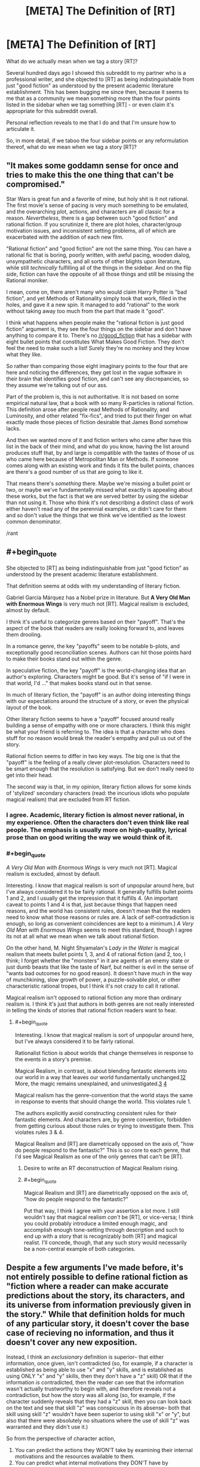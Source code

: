 #+TITLE: [META] The Definition of [RT]

* [META] The Definition of [RT]
:PROPERTIES:
:Author: Soren_Tycho
:Score: 25
:DateUnix: 1497066186.0
:END:
What do we actually mean when we tag a story [RT]?

Several hundred days ago I showed this subreddit to my partner who is a professional writer, and she objected to [RT] as being indistinguishable from just "good fiction" as understood by the present academic literature establishment. This has been bugging me since then, because it seems to me that as a community we mean something more than the four points listed in the sidebar when we tag something [RT] - or even claim it's appropriate for this subreddit overall.

Personal reflection reveals to me that I do and that I'm unsure how to articulate it.

So, in more detail, if we taboo the four sidebar points or any reformulation thereof, what do we mean when we tag a story [RT]?


** "It makes some goddamn sense for once and tries to make this the one thing that can't be compromised."

Star Wars is great fun and a favorite of mine, but holy shit is it not rational. The first movie's sense of pacing is very much something to be emulated, and the overarching plot, actions, and characters are all classic for a reason. /Nevertheless/, there is a gap between such "good fiction" and rational fiction. If you scrutinize it, there are plot holes, character/group motivation issues, and inconsistent setting problems, all of which are exacerbated with the addition of each new film.

"Rational fiction" and "good fiction" are not the same thing. You can have a rational fic that is boring, poorly written, with awful pacing, wooden dialog, unsympathetic characters, and all sorts of other blights upon literature, while still /technically/ fulfilling all of the things in the sidebar. And on the flip side, fiction can have the opposite of all those things and still be missing the Rational moniker.

I mean, come on, there aren't many who would claim Harry Potter is "bad fiction", and yet Methods of Rationality simply took that work, filled in the holes, and gave it a new spin. It managed to add "rational" to the work without taking away too much from the part that made it "good".

I think what happens when people make the "rational fiction is just good fiction" argument is, they see the four things on the sidebar and don't have anything to compare it to. There's no [[/r/good_fiction]] that has a sidebar with eight bullet points that constitutes What Makes Good Fiction. They don't feel the need to make such a list! Surely they're no monkey and they know what they like.

So rather than comparing those eight imaginary points to the four that are here and noticing the differences, they get lost in the vague software in their brain that identifies good fiction, and can't see any discrepancies, so they assume we're talking out of our ass.

Part of the problem is, this is not authoritative. It is not based on some empirical natural law, that a book with so many R-particles is rational fiction. This definition arose after people read Methods of Rationality, and Luminosity, and other related "fix-fics", and tried to put their finger on what exactly made those pieces of fiction desirable that James Bond somehow lacks.

And then we wanted more of it and fiction writers who came after have this list in the back of their mind, and what do you know, having the list around produces stuff that, by and large is compatible with the tastes of those of us who came here because of Metropolitan Man or Methods. If someone comes along with an existing work and finds it fits the bullet points, chances are there's a good number of us that are going to like it.

That means there's /something/ there. Maybe we're missing a bullet point or two, or maybe we've fundamentally missed what exactly is appealing about these works, but the fact is that we are served better by using the sidebar than not using it. Those who think it's not describing a distinct class of work either haven't read any of the perennial examples, or didn't care for them and so don't value the things that we think we've identified as the lowest common denominator.

/rant
:PROPERTIES:
:Author: ketura
:Score: 50
:DateUnix: 1497069043.0
:END:


** #+begin_quote
  She objected to [RT] as being indistinguishable from just "good fiction" as understood by the present academic literature establishment.
#+end_quote

That definition seems at odds with my understanding of literary fiction.

Gabriel García Márquez has a Nobel prize in literature. But *A Very Old Man with Enormous Wings* is very much not [RT]. Magical realism is excluded, almost by default.

I think it's useful to categorize genres based on their "payoff". That's the aspect of the book that readers are really looking forward to, and leaves them drooling.

In a romance genre, the key "payoffs" seem to be notable b-plots, and exceptionally good reconciliation scenes. Authors can hit those points hard to make their books stand out within the genre.

In speculative fiction, the key "payoff" is the world-changing idea that an author's exploring. Characters might be good. But it's sense of "if I were in that world, I'd ..." that makes books stand out in that sense.

In much of literary fiction, the "payoff" is an author doing interesting things with our expectations around the structure of a story, or even the physical layout of the book.

Other literary fiction seems to have a "payoff" focused around really building a sense of empathy with one or more characters. I think this might be what your friend is referring to. The idea is that a character who does stuff for no reason would break the reader's empathy and pull us out of the story.

Rational fiction seems to differ in two key ways. The big one is that the "payoff" is the feeling of a really clever plot-resolution. Characters need to be smart enough that the resolution is satisfying. But we don't really need to get into their head.

The second way is that, in my opinion, literary fiction allows for some kinds of 'stylized' secondary characters (read: the incurious idiots who populate magical realism) that are excluded from RT fiction.
:PROPERTIES:
:Author: Kinoite
:Score: 20
:DateUnix: 1497068004.0
:END:

*** I agree. Academic, literary fiction is almost never rational, in my experience. Often the characters don't even think like real people. The emphasis is usually more on high-quality, lyrical prose than on good writing the way we would think of it.
:PROPERTIES:
:Author: Timewinders
:Score: 5
:DateUnix: 1497103118.0
:END:


*** #+begin_quote
  /A Very Old Man with Enormous Wings/ is very much not [RT]. Magical realism is excluded, almost by default.
#+end_quote

Interesting. I know that magical realism is sort of unpopular around here, but I've always considered it to be fairly rational. It generally fulfills bullet points 1 and 2, and I usually get the impression that it fulfills 4. (An important caveat to points 1 and 4 is that, just because things that happen need reasons, and the world has consistent rules, doesn't mean that the readers need to know what those reasons or rules are. A lack of self-contradiction is enough, so long as convenient coincidences are kept to a minimum.) /A Very Old Man with Enormous Wings/ seems to meet this standard, though I agree its not at all what we mean when we talk about rational fiction.

On the other hand, M. Night Shyamalan's /Lady in the Water/ is magical realism that meets bullet points 1, 3, and 4 of rational fiction (and 2, too, I think; I forget whether the "monsters" in it are agents of an enemy state or just dumb beasts that like the taste of Narf, but neither is evil in the sense of "wants bad outcomes for no good reason). It doesn't have much in the way of munchkining, slow growth of power, a puzzle-solvable plot, or other characteristic rational tropes, but I think it's not crazy to call it rational.

Magical realism isn't opposed to rational fiction any more than ordinary realism is. I think it's just that authors in both genres are not really interested in telling the kinds of stories that rational fiction readers want to hear.
:PROPERTIES:
:Author: bassicallyboss
:Score: 3
:DateUnix: 1497112330.0
:END:

**** #+begin_quote
  Interesting. I know that magical realism is sort of unpopular around here, but I've always considered it to be fairly rational.
#+end_quote

Rationalist fiction is about worlds that change themselves in response to the events in a story's premise.

Magical Realism, in contrast, is about blending fantastic elements into our world in a way that leaves our world fundamentally unchanged.[[https://en.wikipedia.org/wiki/Magic_realism#Real-world_setting][1]][[https://www.britannica.com/art/magic-realism][2]] More, the magic remains unexplained, and uninvestigated.[[https://en.wikipedia.org/wiki/Magic_realism#Authorial_reticence][3]] [[https://en.wikipedia.org/wiki/Magic_realism#Ambiguities_in_definition][4]]

Magical realism has the genre-convention that the world stays the same in response to events that should change the world. This violates rule 1.

The authors explicitly avoid constructing consistent rules for their fantastic elements. And characters are, by genre convention, forbidden from getting curious about those rules or trying to investigate them. This violates rules 3 & 4.

Magical Realism and [RT] are diametrically opposed on the axis of, "how do people respond to the fantastic?" This is so core to each genre, that I'd see Magical Realism as one of the only genres that can't be [RT].
:PROPERTIES:
:Author: Kinoite
:Score: 6
:DateUnix: 1497153845.0
:END:

***** Desire to write an RT deconstruction of Magical Realism rising.
:PROPERTIES:
:Author: Sagebrysh
:Score: 6
:DateUnix: 1497216611.0
:END:


***** #+begin_quote
  Magical Realism and [RT] are diametrically opposed on the axis of, "how do people respond to the fantastic?"
#+end_quote

Put that way, I think I agree with your assertion a lot more. I still wouldn't say that magical realism /can't/ be [RT], or vice-versa; I think you could probably introduce a limited enough magic, and accomplish enough tone-setting through description and such to end up with a story that is recognizably both [RT] and magical realist. I'll concede, though, that any such story would necessarily be a non-central example of both categories.
:PROPERTIES:
:Author: bassicallyboss
:Score: 5
:DateUnix: 1497205132.0
:END:


** Despite a few arguments I've made before, it's not entirely possible to define rational fiction as "fiction where a reader can make accurate predictions about the story, its characters, and its universe from information previously given in the story." While that definition holds for much of any particular story, it doesn't cover the base case of recieving no information, and thus it doesn't cover any new exposition.

Instead, I think an /exclusionary/ definition is superior-- that either information, once given, isn't contradicted (so, for example, if a character is established as being able to use "x" and "y" skills, and is established as using ONLY "x" and "y" skills, then they don't have a "z" skill) OR that if the information /is/ contradicted, then the reader can see that the information wasn't actually trustworthy to begin with, and therefore reveals not a contradiction, but how the story was all along (so, for example, if the character suddenly reveals that they had a "z" skill, then you can look back on the text and see that skill "z" was conspicuous in its absense-- both that skill using skill "z" wouldn't have been superior to using skill "x" or "y", but also that there were absolutely no situations where the use of skill "z" was warranted and they didn't use it.)

So from the perspective of character action,

1. You can predict the actions they WON'T take by examining their internal motivations and the resources available to them.\\
2. You can predict what internal motivations they DON'T have by examining the actions they took given the resources available to them.
3. You can predict what resources AREN'T available to them by examining the actions they took given their internal motivations.

And from the perspective of setting details and mechanics,

1. You can predict the details and mechanics that DON'T exist by the path the plot has currently taken,
2. You can predict the paths the plot WON'T take by the revealed details and mechanics of the setting.

Now, in the end, this ends up looking like a fair play whodunnit because a reader can generally look at the plot, eliminate a bunch of obviously and less-obviously specious predictions, then from the remaining solution space, make on-point predictions.

That being said, while all of this means that "good writing" and "rational fiction" /do/ tend to intersect, this definition of rational fiction leaves plenty of space for bad writing.

Take an portal fantasy story where a normal person wakes up in fantasyland. In good fiction, the author is expected to either treat the story as actually being real, or provide enough foreshadowing that it was a dream so readers don't feel like they're being shafted. In rational fiction, the author can wake them up with no warning in chapter three and write the rest of the story using a lorem ipsum generator because by the established rules of the text, the events in the fantasy world being a dream couldn't ever be ruled out as a possiblity.

So the tl;dr is that to be rational fiction, a work must take great pains to avoid plot holes of any sort, even the plot holes that most people don't usually contextualize as plot holes (for example, how most in most fiction, "munchkining the everloving shit out of new abilities" /isn't/ the norm), which makes rational fiction more likely to also be good fiction in that it avoids a common pitfall of bad fiction, but doesn't actually make the fiction good in and of itself.

Do note that, just like how even good fiction isn't always flawless, rational works don't tend to be entirely rational, sacraficing rationality at the altar of either "being narratively satisfying" or the altar of "authors aren't perfect."
:PROPERTIES:
:Author: GaBeRockKing
:Score: 17
:DateUnix: 1497068944.0
:END:

*** I like your definition the most, I think.
:PROPERTIES:
:Author: talks2deadpeeps
:Score: 2
:DateUnix: 1497072532.0
:END:


** I think it can be broken into two major groupings: aspects of good fiction that we insist on (though others let them slide), and features above and beyond the requirements for good fiction.

**** Key aspects of good fiction:
     :PROPERTIES:
     :CUSTOM_ID: key-aspects-of-good-fiction
     :END:

- *Coherence:* The rules stay the same throughout the story, unless a specific, rules-governed mechanism is used to change them. Further, they don't contradict each other. In short, this is a setting that can be reasoned about, even if the geometries are strange and the physics deliberately and openly runs on metaphor and rule of cool (as Pandemonium's does).
- *Fully-Dimensional Characters:* The simplest thing here is that no one carries an idiot ball. It's deeper, though: each character ideally has their own unique set of terminal values feeding their utility function, and their own personal set of biases and available information. They reason, they try, they strive, they fail, they succeed.
- *Only & Always In-Story Explanations:* Everything that happens occurs for an entirely in-setting reason. If the cavalry arrives, the cavalry existed before their arrival, even if they were entirely off-screen. Their lives and training and gear had impacts and costs. Likewise, there's more than just the one bar that the MC goes to, and those other bars have their own patrons. The pub-goer you need to talk to about the MacGuffin might frequent a different bar. The world needs to be better specced---a setting, not a set.

**** Steps Beyond Good Fiction:
     :PROPERTIES:
     :CUSTOM_ID: steps-beyond-good-fiction
     :END:

- *Give the Readers the Tools:* At no point should the MCs use something the readers don't have access to in their reasoning process. If they're using the knowledge that Vile-Land is to the north, and Vile-Land has been mentioned before, it probably should have been described as being north of Protagonistia. Ideally, the readers should be able to figure things out just before the MCs do if they work at it. Even if they don't, they should be able to look back and see the clues.
- *Independently Motivated Evil:* No one is evil for evil's sake. Either the villain values something alien to the protags, the villain and the protag have access to different information, or one of them is just plain wrong (this should have painful consequences for someone). The point of this is that they're motivated by actual goals, not t3h evuls.

These are just a few ideas, riffing on the general concept.
:PROPERTIES:
:Author: seylerius
:Score: 16
:DateUnix: 1497071364.0
:END:


** The main characteristic of rational fiction is *widespread employment of [[http://yudkowsky.tumblr.com/writing/level1intelligent][Level One Intelligent characters]]*; that is, in rational fiction, every character with a plot-relevant goal makes a honest effort towards achieving their goal, instead of being a plot device of any kind.

- It's not about consistency: the world could be internally inconsistent to the point of ridicule, but as long as the characters recognize and take into account (and possibly exploit) the inconsistency, it's fine. (Which, naturally, implies that the author must be /aware/ of the inconsistency, or it should be completely plot-irrelevant.)

- It's not about moral conflicts: the characters could be Evil because they want to be Evil, but as long as they have valid reasons for having that goal (even if the reason is, a Random Omnipotent Being made it that way), and use valid methods to achieve it, it's fine.

- It's not about intelligence: the characters could be stupid and win through power instead of intelligence, but as long as they still pursue their goals in a reasonalbe manner, and win /without/ reality warping to help them, it's fine.

- That means Deus/Diabolus Ex Machinas are prohibited, unless their appearances could be predicted and exploited by the characters. (The hero doesn't get a convenient power-up because the villain is about to defeat him, but the hero /could/ base his plan on getting a power-up at the most desperate moment if he has reasonable evidence that he would get it.)

- Worldbuilding could be nonsensical, but the author must choose: either they model every background human in the history of the world as honestly pursuing their goals (and so having wizards take over the muggle world thousands of years ago), or they imagine an inconsistent world and have the characters notice the inconsistency (“are the wizards idiots, or something powerful stops them?”, they would be asking).

*The main point is*, rational fiction is about /characters/ and conflicts between characters, not about showing one virtue or another, inspiring one emotion or another. It's closer to a quest or a roleplaying campaign than normal fiction.

Another way of looking at it is, it's a different approach to writing fiction: a normal author sits and writes a satisfying story; a rational fiction author figures out which characters in which situations would weave a satisfying story, /then/ writes it, and can't use divine interventions or contrived coincidences to nudge the plot the desired way.

Rationality won't necessarily make a story satisfying: “a Random Omnipotent Being manipulated everything to be so” would turn /any/ story into a rational one, but it won't be satisfying in the least.

The trick to writing rational fiction is striking a balance between how you want the world to look like, how much of the world and plot premise you want to rationalize, ensuring Suspension of Disbelief, and telling a satisfying story.
:PROPERTIES:
:Author: Noumero
:Score: 13
:DateUnix: 1497094587.0
:END:

*** I appreciate that work through, in some detail, the exceptions and buts to the go-to hallmarks of [rt], such as consistency and intelligence.

Though, if I may remark with regards to your first point- a world whose inconsistency is exploited, is a world whose inconsistency exists in-universe, as opposed to author error. If the inconsistency exists, keeps doing so, and is acknowledged, I would argue we really only have a consistent world, the first rule of which is that the other rules can and do change.
:PROPERTIES:
:Author: LupoCani
:Score: 4
:DateUnix: 1497104749.0
:END:

**** That is a very good point. Added.
:PROPERTIES:
:Author: Noumero
:Score: 1
:DateUnix: 1497105651.0
:END:


*** #+begin_quote
  can't use divine interventions ... to nudge the plot
#+end_quote

I would argue that it's fine for gods to nudge the plot as long as they are characters in it. Their motivations should be comprehensible, their powers at least somewhat circumscribed, and their knowledge limited. In other words, an [RT] story can contain Greek gods but not the Abrahamic one.
:PROPERTIES:
:Author: eaglejarl
:Score: 5
:DateUnix: 1497353185.0
:END:


** [[/u/DaystarEld]] and I have an episode about this on [[https://soundcloud.com/rationally-writing/what-is-rational-writing][Rationally Writing.]]

The short answer I usually give is that rational fiction is "thinky" in some way. It's steeped in thought and meant to be consumed with thought in mind, rather than just passively consumed. That leads to a bunch of knock-on effects, like a lack of artistic license, more fleshed out characters, more introspection, more consistent rules, etc., but I consider those necessary but not sufficient (and actually, not all that necessary so long as the central focus of the story is on /thought/ in one form or another). I guess it's also important to distinguish between 'thought as superpower' and actual inner workings of thought, since I think it would be pretty easy to have the facade of thought without actually displaying (or creating) the meat of thought for the reader.
:PROPERTIES:
:Author: alexanderwales
:Score: 11
:DateUnix: 1497068662.0
:END:


** One of the common threads here seems to be 'there's no formal definition here, [RT] is whatever everybody says is [RT]' which makes sense in the context of this community being relatively new, relatively small and relatively decentralized. We all just showed up one day with our own idea of what it means and there hasn't been time to really hash out a common definition, and there's no one up at the top to really lay down the law. I imagine that in time we'll develop a clearer explanation.

Personally, I think of rational fiction as fiction which is trying to be good in certain ways.

There's more of an emphasis in ironing out certain wrinkles with the end goal of making sure that there are no holes in the worldbuilding or character motivations or whatever. Rational writers are trying to create a certain type of good story with certain desirable traits.

Given that most stories are trying to be ‘good' across the board in every aspect, I think a key aspect of it is the priority given to those traits.

So, a writer might have the goal of, say, set up an interesting dynamic between two characters, but there's also a different goal that everything makes sense and lines up neatly. Wherein a ‘regular' writer might decide to gloss over some minor hole in character motivations for the sake of doing something cool (maybe giving some cursory explanation that doesn't hold up to proper scrutiny), a ‘rational' writer is going to find that that second goal takes priority and just steer clear of the whole situation.
:PROPERTIES:
:Author: Agnoman
:Score: 8
:DateUnix: 1497084938.0
:END:


** Rational fiction is a genus (a taxonomic step above genre) of written works, on the same level as Literary fiction.

Literary fiction lives in extensive metatextuality, high-effort language, and deconstruction. Literary fiction signals "I am smart and classically educated."

Rational fiction lives in extensive realism, high-effort complexity, and Socratic exploration. Rational fiction signals "I am smart and STEM educated."
:PROPERTIES:
:Author: everything-narrative
:Score: 7
:DateUnix: 1497091016.0
:END:


** I've seen this topic come up before, and as far as I know there's no real consensus on what makes rational fiction.

The best way I have to frame it, which is sort of a non-answer but still sounds helpful, is that we consider a fiction [RT] when it fits the [[/r/rational]] zeitgeist. The zeitgeist includes the obvious like HPMOR or The Metropolitan Man, but also things like UNSONG, Mother of Learning, or Worm. Really, this pushes the question into 'what defines the [[/r/rational]] zeitgeist?', but it helps with a few points:

- In broad strokes, the zeitgeist encompasses fiction we all enjoy, which biases towards good fiction. This can create the not entirely untrue impression that we consider works [RT] when they are good fiction, but it would be more accurate to say it is rare for bad fiction to be [RT].

- Due to the zeitgeist of [[/r/rational]] being largely derived from the rationalist community, there are themes that are common in [RT] fiction, and there are also themes that are very rare in [RT], so the zeitgeist is not purely 'good fiction'. An example of this is Doctor Strange, which had a thread a while back about it being the furthest thing from rational, and having watched it I can confirm that it espouses themes that few here would agree with, but it is still good fiction.

- What is and isn't [RT] is hard to define not because we have trouble deciding what is and isn't (more than normal, that is), but because the zeitgeist is a nebulous thing composed of intricate facets related to our common ideals, preferences, and knowledge bases. The best simplification is that [RT] is 'what [[/r/rational]] likes', but that's not quite accurate as it implies subjectivity, as if [[/r/rational]] were a book club making recommendations, where what is and isn't [RT] is something that, in theory, can be objectively evaluated without bringing [[/r/rational]] into the mix. Still, without a proper description of the zeitgeist, it's the non-answer that's most accurate.

What we see on the sidebar derives from that last point. The sidebar describes a few traits or themes often seen in rational fiction, but it's not definitive because we don't know everything that makes up the zeitgeist, why a world as insane as UNSONG is part of it but Doctor Strange is not, why Worm is on the edge but Mother of Learning is fully part of it, and so on and so forth. We're working from induction here, the best we can do is take what we know is part of the zeitgeist and dissect it, comparing and contrasting to other works in and out of the zeitgeist, and hope we can gleam a bit more of what it is that make us 'know' that a story belongs here.

We can still probably do a better job on the sidebar, though, or at least make it look more like the pieces of a larger jigsaw puzzle that it is.
:PROPERTIES:
:Author: InfernoVulpix
:Score: 3
:DateUnix: 1497069560.0
:END:

*** #+begin_quote
  but it's not definitive because we don't know everything that makes up the zeitgeist, why a world as insane as UNSONG is part of it but Doctor Strange is not,
#+end_quote

Um, yes we do? Between the characters' thoughts and actions, the detail and consistency of the world, the kind of actions said details encourage, and more vaguely the theme and subject matter, there are a great number of concrete traits of [rt] that UNSONG has and Strange hasn't.
:PROPERTIES:
:Author: LupoCani
:Score: 2
:DateUnix: 1497103731.0
:END:


** I've also had trouble trying to explain what [RT] is. Even with the sidebar as a guide, it doesn't come across as being particularly distinguished. Allow me to add a few ruminations.

Personally, I would add a point to the sidebar definition: Inexploitability. That is, if a character finds an exploit in the setting, there has to be a really good reason why no one else has found it before; and once known, it should be exploited to the maximum. This probably falls under the "consistent rules" clause, but I feel it deserves it's own point.

Lately I've been listening to /The Wheel of Time/. It's a bit dated, I know, but my sister is reading it, and I never finished reading it back in the day, so I'm taking the opportunity now, while I have someone to talk to it about. The contrasts with [RT] are quite stark. It should be noted that the series is an important influence for the fantasy genre as a whole.

It did some things that were unique within the genre at the time, and does have some [RT] elements. Characters have unique motivations which draw them into conflict with one another (which is super annoying because these characters are on the same side of the main good/evil conflict). What magic can and cannot do is fairly well circumscribed as the series progresses (there is a significant tonal shift after the third book, where the bounds of magic start to solidify).

But on the whole, this is not an [RT] work. From the very first book, the rules are laid out: the plot weaves as the plot wills. It is very explicit that the plot does what it wants without rhyme or reason. On the smallest pretext characters will stop what they are doing (things that seemed very important), and begin doing something else, or making decisions that are ridiculous on the surface simply because the author needs them somewhere else now. Also, the overarching conflict, which is very much simply "good vs. evil" is quite removed from [RT]. The very idea that men need to be subservient to some greater evil in order to go bad, or if not, that evil must be quantifiable and leave some imprint on the world -- these are all left over ideas from a previous era of fantasy writing (though I still find it showing up with disturbing regularity).

And then there's the idiot ball. Everyone takes their turn carrying it, and mostly for plot purposes, but if I'm being honest, that's how people are in real life. Real people are idiots. We all make what was in hindsight, a really dumb decision for really dumb reasons.

I've also been watching a bit of Doctor Who lately. And while I quite enjoy it, it's very far from [RT]. Even when it's trying its hardest, it still has quite a ways to go. There was this exchange last season between Clara and Missy (in /The Witch's Familiar/): "Why does the Doctor always win?" ... "Because he knows there's always a way out. And he keeps searching until he finds it." Needless to say, this isn't [RT]. There isn't always a way out. Why should there be? You can go for the Hail Mary play when your options are closed off, but it's called that for a reason. Most of the time, it won't work and you just lose.

I was once listening to David Brin talk about writing, and he said something about how every author should write a murder mystery. Some kind of fair-play whodunit. It doesn't matter the genre, or the setting. It doesn't need to be a detective story. There has to be a mystery, and the audience should be able to figure out the solution a few paragraphs before the reveal. He said this is an important skill for writers to master, because even if they aren't writing a murder mystery, their stories should have mysteries and questions for the reader to answer, and things should come together at just the right moment. I think this is something we value in [RT] stories.
:PROPERTIES:
:Author: ben_oni
:Score: 2
:DateUnix: 1497125388.0
:END:


** Wh-what? Your partner is just wrong.

The way I'd broadly define rational fic off the top of my head is that it is reductionistic. Settings have inviolable laws, which can be tested and defined. Magic A is Magic A. Causality always ensues.

So that's basically just hard science fiction.

But fiction posted in this subreddit generally include one or more of the following characteristics, and through them and a few others ratfic can be classified as a subgenre of hard sf:

One or more of the central characters are mentally superior to the others, usually in the form of being more intelligent or having a better grip on logic. Expect them to have weak abilities such as bug control or mental opacity but accomplish the impossible through ruthlessness and wicked cleverness.

The magic system is shamelessly cheated or exploited. One trivial example is using a network of masochists to circumvent the cost of an exchange system which transmutes pain into wishes.

Popular fiction or fictional concepts are rationalized: underlying rules are devised post hoc that make an irrational setting or idea actually sensible.

A focus on utilitarian, transhumanist, and other rationalist ideas.
:PROPERTIES:
:Author: PM_ME_EXOTIC_FROGS
:Score: 3
:DateUnix: 1497070800.0
:END:

*** Would it make sense to say that hard science fiction is actually just rational fiction in the scifi genre? Or perhaps that rational fics with fantasy settings are just hard scifi set in universes with different rules than our own?
:PROPERTIES:
:Author: Sailor_Vulcan
:Score: 1
:DateUnix: 1497099150.0
:END:

**** #+begin_quote
  hard science fiction is actually just rational fiction in the scifi genre
#+end_quote

I wouldn't agree with this. Sci-fi is hard if it is compatible with the physical laws of our universe. It does tend to be rational, because that's how its writers tend to think. But rationality is neither necessary nor sufficient for being hard sci-fi.

#+begin_quote
  rational fics with fantasy settings are just hard scifi set in universes with different rules than our own
#+end_quote

This actually seems like a pretty great characterization, and I plan to use it next time I have to explain to someone.
:PROPERTIES:
:Author: bassicallyboss
:Score: 3
:DateUnix: 1497149465.0
:END:


** My favourite definition of science fiction is Damon Knight's, loosely paraphrased as:

#+begin_quote
  Science fiction is what we point to when we say science fiction.
#+end_quote

I think the obvious parallel extensional definition for rational fiction is more useful than a more rigorous intensional definition.
:PROPERTIES:
:Author: Escapement
:Score: 1
:DateUnix: 1497126742.0
:END:

*** Agree completely.
:PROPERTIES:
:Author: Sagebrysh
:Score: 2
:DateUnix: 1497219516.0
:END:


** 'Lord of the Rings' is excellent fiction, but not Rational Fiction. In crucial parts, some of its crucial plot points is the existence of divine providence. E.g. that the ring reached Bilbo (rather than a more convenient-for-the-ring orc), that Gandalf was resurrected...

Unlike the requirements for RT the rules there are not clear, because at the bottom line God intervene, whether directly or more subtly, and he intervenes as he pleases without this being predictable by the characters or the readers.
:PROPERTIES:
:Author: ArisKatsaris
:Score: 1
:DateUnix: 1497177894.0
:END:


** If I went to a librarian, I'd ask for [RT] recommendations by saying /"I want to read fiction that makes me smarter about real life stuff."/

Hm. Now I need a new library card because I want to actually do this and see what happens!
:PROPERTIES:
:Author: notmy2ndopinion
:Score: 1
:DateUnix: 1497291330.0
:END:
